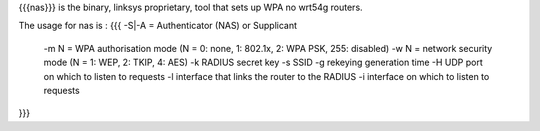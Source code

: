 {{{nas}}} is the binary, linksys proprietary, tool that sets up WPA no wrt54g routers.

The usage for nas is :
{{{
-S|-A = Authenticator (NAS) or Supplicant
 -m N = WPA authorisation  mode (N = 0: none, 1: 802.1x, 2: WPA PSK, 255: disabled)
 -w N = network security mode (N = 1: WEP, 2: TKIP, 4: AES)
 -k RADIUS secret key
 -s SSID
 -g rekeying generation time
 -H UDP port on which to listen to requests
 -l interface that links the router to the RADIUS
 -i interface on which to listen to requests 
}}}

